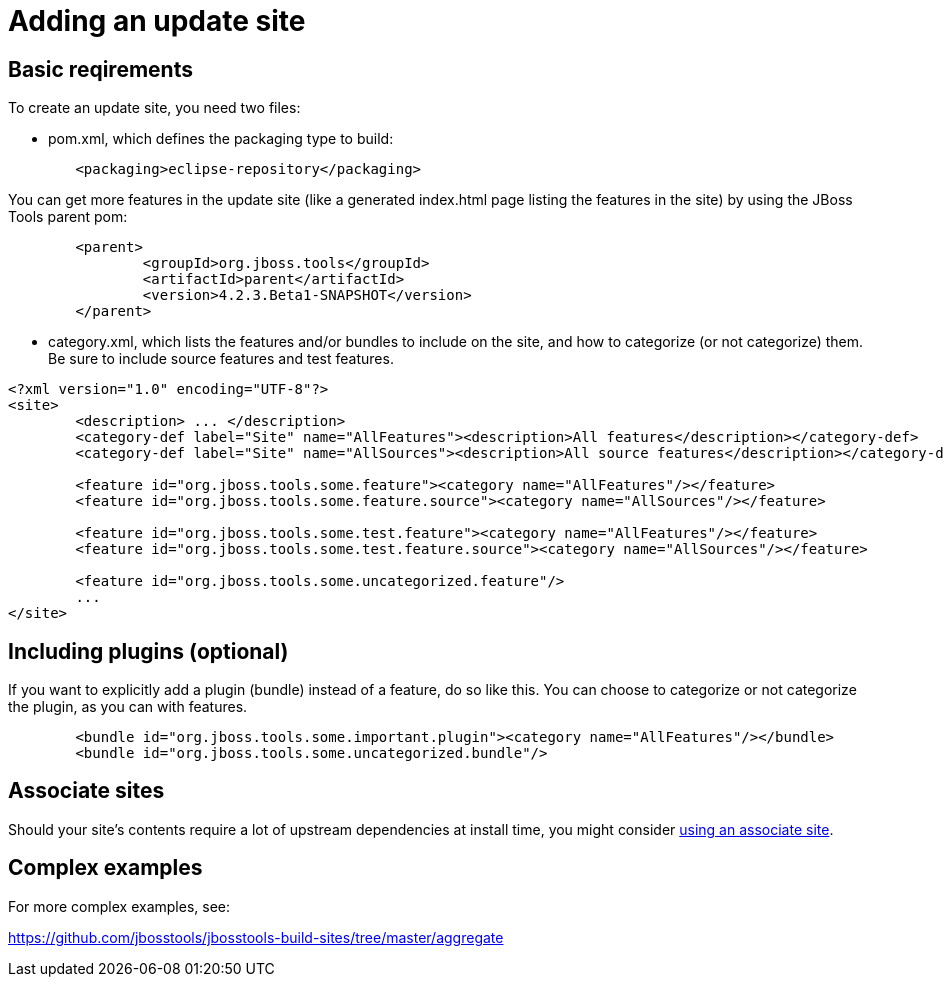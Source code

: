 = Adding an update site

== Basic reqirements

To create an update site, you need two files:

* pom.xml, which defines the packaging type to build:

```xml
	<packaging>eclipse-repository</packaging>
```

You can get more features in the update site (like a generated index.html page listing the features in the site) by using the JBoss Tools parent pom:

```xml
	<parent>
		<groupId>org.jboss.tools</groupId>
		<artifactId>parent</artifactId>
		<version>4.2.3.Beta1-SNAPSHOT</version>
	</parent>
```

* category.xml, which lists the features and/or bundles to include on the site, and how to categorize (or not categorize) them. Be sure to include source features and test features.

```xml
<?xml version="1.0" encoding="UTF-8"?>
<site>
	<description> ... </description>
	<category-def label="Site" name="AllFeatures"><description>All features</description></category-def>
	<category-def label="Site" name="AllSources"><description>All source features</description></category-def>

	<feature id="org.jboss.tools.some.feature"><category name="AllFeatures"/></feature>
	<feature id="org.jboss.tools.some.feature.source"><category name="AllSources"/></feature>

	<feature id="org.jboss.tools.some.test.feature"><category name="AllFeatures"/></feature>
	<feature id="org.jboss.tools.some.test.feature.source"><category name="AllSources"/></feature>

	<feature id="org.jboss.tools.some.uncategorized.feature"/>
	...
</site>
```

== Including plugins (optional)

If you want to explicitly add a plugin (bundle) instead of a feature, do so like this. You can choose to categorize or not categorize the plugin, as you can with features.

```xml
	<bundle id="org.jboss.tools.some.important.plugin"><category name="AllFeatures"/></bundle>
	<bundle id="org.jboss.tools.some.uncategorized.bundle"/>
```

== Associate sites

Should your site's contents require a lot of upstream dependencies at install time, you might consider link:build_update_sites_using_associate_sites.adoc[using an associate site].

== Complex examples

For more complex examples, see:

https://github.com/jbosstools/jbosstools-build-sites/tree/master/aggregate
